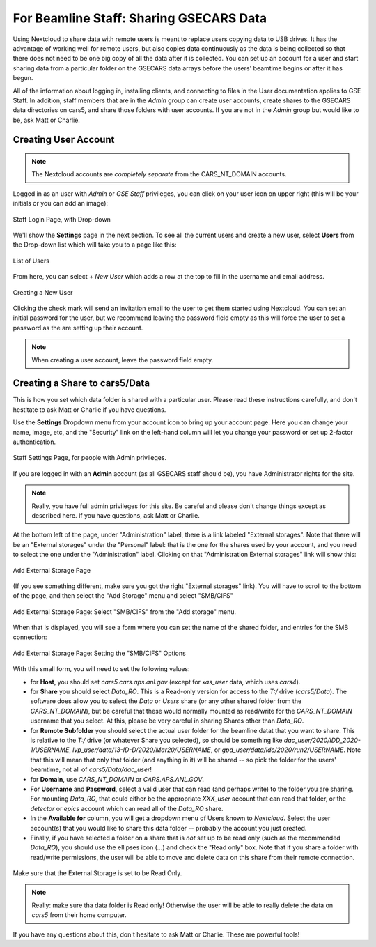 For Beamline Staff: Sharing GSECARS Data
==========================================================

Using Nextcloud to share data with remote users is meant to replace users
copying data to USB drives. It has the advantage of working well for remote
users, but also copies data continuously as the data is being collected so
that there does not need to be one big copy of all the data after it is
collected.  You can set up an account for a user and start sharing data
from a particular folder on the GSECARS data arrays before the users'
beamtime begins or after it has begun.

All of the information about logging in, installing clients, and connecting
to files in the User documentation applies to GSE Staff.  In addition,
staff members that are in the `Admin` group can create user accounts,
create shares to the GSECARS data directories on cars5, and share those
folders with user accounts.   If you are not in the `Admin` group but would
like to be, ask Matt or Charlie.



Creating User Account
-------------------------------------------------

.. Note::

   The Nextcloud accounts are *completely separate* from the
   CARS_NT_DOMAIN accounts.


Logged in as an user with `Admin` or `GSE Staff` privileges, you can click
on your user icon on upper right (this will be your initials or you can add
an image):

.. _staff_fig1:

.. figure::  _images/StaffUserSettings_Dropdown.png
    :target: _images/StaffUserSettings_Dropdown.png
    :width: 85%
    :align: center

    Staff Login Page, with Drop-down

We'll show the **Settings** page in the next section.  To see all the
current users and create a new user, select **Users** from the Drop-down
list which will take you to a page like this:

.. _staff_fig2:

.. figure::  _images/StaffUserList.png
    :target: _images/StaffUserList.png
    :width: 85%
    :align: center

    List of Users


From here, you can select `+ New User` which adds a row at the top to
fill in the username and email address.


.. _staff_fig3:

.. figure::  _images/StaffCreateUser.png
    :target: _images/StaffCreateUser.png
    :width: 85%
    :align: center

    Creating a New User

Clicking the check mark will send an invitation email to the user to get
them started using Nextcloud.  You can set an initial password for the
user, but we recommend leaving the password field empty as this will force
the user to set a password as the are setting up their account.

.. note::

   When creating a user account, leave the password field empty.



Creating a Share to cars5/Data
-----------------------------------------

This is how you set which data folder is shared with a particular user.
Please read these instructions carefully, and don't hestitate to ask Matt
or Charlie if you have questions.

Use the **Settings** Dropdown menu from your account icon to bring up
your account page.  Here you can change your name, image, etc, and the
"Security" link on the left-hand column will let you change your
password or set up 2-factor authentication.

.. _staff_fig4:

.. figure::  _images/StaffUserSettings_Page.png
    :target: _images/StaffUserSettings_Page.png
    :width: 85%
    :align: center

    Staff Settings Page, for people with Admin privileges.


If you are logged in with an **Admin** account (as all GSECARS staff
should be), you have Administrator rights for the site.

.. note::

   Really, you have full admin privileges for this site.  Be careful and
   please don't change things except as described here.  If you have
   questions, ask Matt or Charlie.

At the bottom left of the page, under "Administration" label, there is a
link labeled "External storages".  Note that there will be an "External
storages" under the "Personal" label: that is the one for the shares used
by your account, and you need to select the one under the "Administration"
label.  Clicking on that "Administration External storages" link will show
this:


.. _staff_fig5:

.. figure::  _images/StaffAddStorage_Top.png
    :target: _images/StaffAddStorage_Top.png
    :width: 85%
    :align: center

    Add External Storage Page

(If you see something different, make sure you got the right "External
storages" link).  You will have to scroll to the bottom of the page, and
then select the "Add Storage" menu and select "SMB/CIFS"

.. _staff_fig6:

.. figure::  _images/StaffAddStorage.png
    :target: _images/StaffAddStorage.png
    :width: 85%
    :align: center

    Add External Storage Page: Select "SMB/CIFS" from the "Add storage"
    menu.


When that is displayed, you will see a form where you can set the name of
the shared folder, and entries for the SMB connection:

.. _staff_fig7:

.. figure::  _images/StaffAddStorage_SMB.png
    :target: _images/StaffAddStorage_SMB.png
    :width: 85%
    :align: center

    Add External Storage Page: Setting the "SMB/CIFS" Options


With this small form, you will need to set the following values:

* for **Host**, you should set `cars5.cars.aps.anl.gov` (except for
  `xas_user` data, which uses `cars4`).


* for **Share** you should select `Data_RO`.  This is a Read-only version
  for access to the `T:/` drive (`cars5/Data`).  The software does allow
  you to select the `Data` or `Users` share (or any other shared folder
  from the `CARS_NT_DOMAIN`), but be careful that these would normally
  mounted as read/write for the `CARS_NT_DOMAIN` username that you select.
  At this, please be very careful in sharing Shares other than `Data_RO`.

* for **Remote Subfolder** you should select the actual user folder for the
  beamline datat that you want to share.  This is relative to the `T:/`
  drive (or whatever Share you selected), so should be something like
  `dac_user/2020/IDD_2020-1/USERNAME`,
  `lvp_user/data/13-ID-D/2020/Mar20/USERNAME`, or
  `gpd_user/data/idc/2020/run2/USERNAME`.  Note that this will mean that
  only that folder (and anything in it) will be shared -- so pick the
  folder for the users' beamtime, not all of `cars5/Data/dac_user`!


* for **Domain**, use `CARS_NT_DOMAIN` or `CARS.APS.ANL.GOV`.

* For **Username** and **Password**, select a valid user that can read (and
  perhaps write) to the folder you are sharing.  For mounting `Data_RO`,
  that could either be the appropriate `XXX_user` account that can read
  that folder, or the `detector` or `epics` account which can read all of
  the `Data_RO` share.

* In the **Available for** column, you will get a dropdown menu of Users known
  to `Nextcloud`.   Select the user account(s) that you would like to share
  this data folder -- probably the account you just created.

* Finally, if you have selected a folder on a share that is *not* set up to
  be read only (such as the recommended `Data_RO`), you should use the
  ellipses icon (`...`) and check the "Read only" box.  Note that if you
  share a folder with read/write permissions, the user will be able to move
  and delete data on this share from their remote connection.

.. _staff_fig8:

.. figure::  _images/StaffAddStorage_ReadOnly.png
    :target: _images/StaffAddStorage_ReadOnly.png
    :width: 85%
    :align: center

    Make sure that the External Storage is set to be Read Only.


.. Note::

   Really: make sure tha data folder is Read only!  Otherwise the user will
   be able to really delete the data on `cars5` from their home computer.


If you have any questions about this, don't hesitate to ask Matt or
Charlie.   These are powerful tools!
